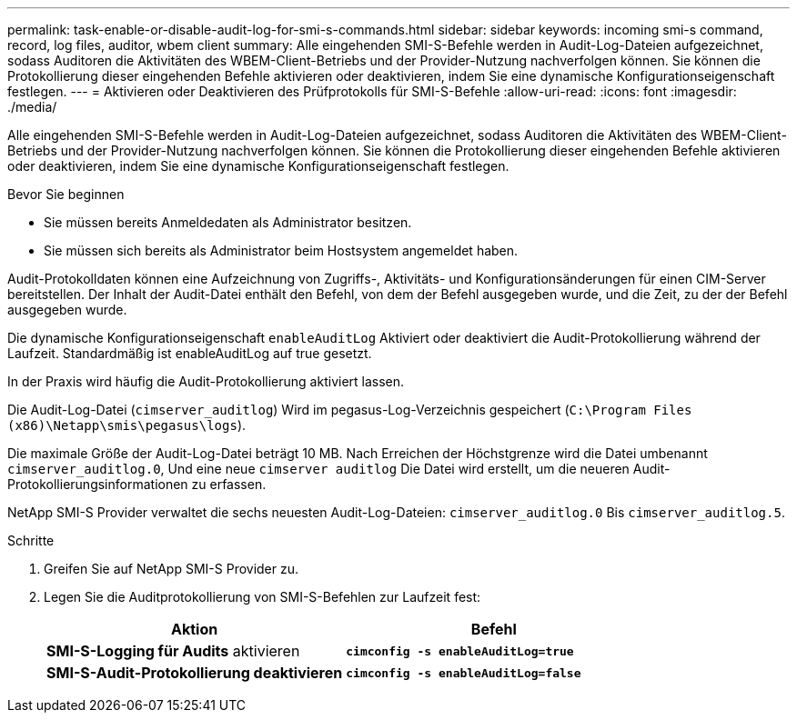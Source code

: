 ---
permalink: task-enable-or-disable-audit-log-for-smi-s-commands.html 
sidebar: sidebar 
keywords: incoming smi-s command, record, log files, auditor, wbem client 
summary: Alle eingehenden SMI-S-Befehle werden in Audit-Log-Dateien aufgezeichnet, sodass Auditoren die Aktivitäten des WBEM-Client-Betriebs und der Provider-Nutzung nachverfolgen können. Sie können die Protokollierung dieser eingehenden Befehle aktivieren oder deaktivieren, indem Sie eine dynamische Konfigurationseigenschaft festlegen. 
---
= Aktivieren oder Deaktivieren des Prüfprotokolls für SMI-S-Befehle
:allow-uri-read: 
:icons: font
:imagesdir: ./media/


[role="lead"]
Alle eingehenden SMI-S-Befehle werden in Audit-Log-Dateien aufgezeichnet, sodass Auditoren die Aktivitäten des WBEM-Client-Betriebs und der Provider-Nutzung nachverfolgen können. Sie können die Protokollierung dieser eingehenden Befehle aktivieren oder deaktivieren, indem Sie eine dynamische Konfigurationseigenschaft festlegen.

.Bevor Sie beginnen
* Sie müssen bereits Anmeldedaten als Administrator besitzen.
* Sie müssen sich bereits als Administrator beim Hostsystem angemeldet haben.


Audit-Protokolldaten können eine Aufzeichnung von Zugriffs-, Aktivitäts- und Konfigurationsänderungen für einen CIM-Server bereitstellen. Der Inhalt der Audit-Datei enthält den Befehl, von dem der Befehl ausgegeben wurde, und die Zeit, zu der der Befehl ausgegeben wurde.

Die dynamische Konfigurationseigenschaft `enableAuditLog` Aktiviert oder deaktiviert die Audit-Protokollierung während der Laufzeit. Standardmäßig ist enableAuditLog auf true gesetzt.

In der Praxis wird häufig die Audit-Protokollierung aktiviert lassen.

Die Audit-Log-Datei (`cimserver_auditlog`) Wird im pegasus-Log-Verzeichnis gespeichert (`C:\Program Files (x86)\Netapp\smis\pegasus\logs`).

Die maximale Größe der Audit-Log-Datei beträgt 10 MB. Nach Erreichen der Höchstgrenze wird die Datei umbenannt `cimserver_auditlog.0`, Und eine neue `cimserver auditlog` Die Datei wird erstellt, um die neueren Audit-Protokollierungsinformationen zu erfassen.

NetApp SMI-S Provider verwaltet die sechs neuesten Audit-Log-Dateien: `cimserver_auditlog.0` Bis `cimserver_auditlog.5`.

.Schritte
. Greifen Sie auf NetApp SMI-S Provider zu.
. Legen Sie die Auditprotokollierung von SMI-S-Befehlen zur Laufzeit fest:
+
[cols="2*"]
|===
| Aktion | Befehl 


 a| 
*SMI-S-Logging für Audits* aktivieren
 a| 
`*cimconfig -s enableAuditLog=true*`



 a| 
*SMI-S-Audit-Protokollierung deaktivieren*
 a| 
`*cimconfig -s enableAuditLog=false*`

|===

